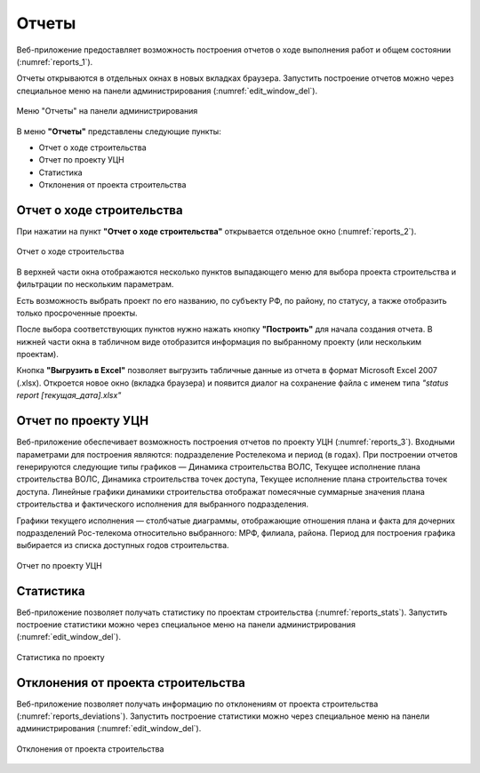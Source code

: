 .. sectionauthor:: Александр Мурый <amuriy@gmail.com>

.. _compulink_web_reports:


Отчеты
==========

Веб-приложение предоставляет возможность построения отчетов о ходе выполнения работ и общем состоянии (:numref:`reports_1`).

Отчеты открываются в отдельных окнах в новых вкладках браузера. Запустить построение отчетов можно через специальное меню на панели администрирования (:numref:`edit_window_del`). 

.. figure:: _static/compulink/reports_1.png
   :name: reports_1
   :align: center
   :width: 15.8cm

   Меню "Отчеты" на панели администрирования


В меню **"Отчеты"** представлены следующие пункты:

* Отчет о ходе строительства
* Отчет по проекту УЦН
* Статистика
* Отклонения от проекта строительства  


Отчет о ходе строительства
~~~~~~~~~~~~~~~~~~~~~~~~~~~~~~

При нажатии на пункт **"Отчет о ходе строительства"** открывается  отдельное окно (:numref:`reports_2`).

.. figure:: _static/compulink/reports_2.png
   :name: reports_2
   :align: center
   :width: 15.8cm

   Отчет о ходе строительства

В верхней части окна отображаются несколько пунктов выпадающего меню для выбора проекта строительства и фильтрации по нескольким параметрам.

Есть возможность выбрать проект по его названию, по субъекту РФ, по району, по статусу, а также отобразить только просроченные проекты.

После выбора соответствующих пунктов нужно нажать кнопку **"Построить"** для начала создания отчета. В нижней части окна в табличном виде отобразится информация по выбранному проекту (или нескольким проектам).

Кнопка **"Выгрузить в Excel"** позволяет выгрузить табличные данные из отчета в формат Microsoft Excel 2007 (.xlsx). Откроется новое окно (вкладка браузера) и появится диалог на сохранение файла с именем типа *"status report [текущая_дата].xlsx"*


Отчет по проекту УЦН
~~~~~~~~~~~~~~~~~~~~~~~~~

Веб-приложение обеспечивает возможность построения отчетов по проекту УЦН (:numref:`reports_3`). Входными параметрами для построения являются: подразделение Ростелекома и период (в годах). При построении отчетов генерируются следующие типы графиков — Динамика строительства ВОЛС, Текущее исполнение плана строительства ВОЛС, Динамика строительства точек доступа, Текущее исполнение плана строительства точек доступа. Линейные графики динамики строительства отображат помесячные суммарные значения плана строительства и фактического исполнения для выбранного подразделения.

Графики текущего исполнения — столбчатые диаграммы, отображающие отношения плана и факта для дочерних подразделений Рос-телекома относительно выбранного: МРФ, филиала, района. Период для построения графика выбирается из списка доступных годов строительства. 


.. figure:: _static/compulink/reports_3.png
   :name: reports_3
   :align: center
   :width: 15.8cm

   Отчет по проекту УЦН

   
Статистика
~~~~~~~~~~~~~~~

Веб-приложение позволяет получать статистику по проектам строительства (:numref:`reports_stats`). Запустить построение статистики можно через специальное меню на панели администрирования (:numref:`edit_window_del`). 

.. figure:: _static/compulink/reports_stats.png
   :name: reports_stats
   :align: center
   :width: 15.8cm

   Статистика по проекту


Отклонения от проекта строительства
~~~~~~~~~~~~~~~~~~~~~~~~~~~~~~~~~~~~~~~~

Веб-приложение позволяет получать информацию по отклонениям от проекта строительства (:numref:`reports_deviations`). Запустить построение статистики можно через специальное меню на панели администрирования (:numref:`edit_window_del`). 

.. figure:: _static/compulink/reports_deviations.png
   :name: reports_deviations
   :align: center
   :width: 15.8cm

   Отклонения от проекта строительства



